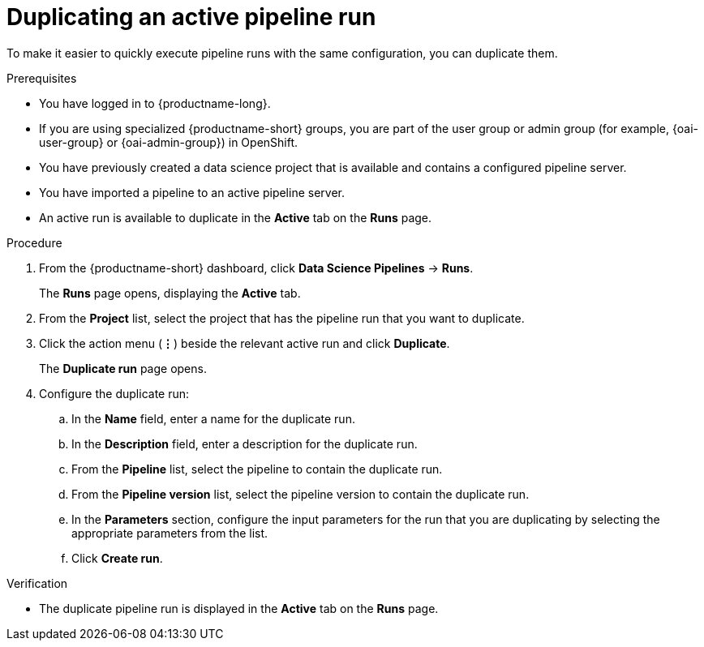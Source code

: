 :_module-type: PROCEDURE

[id="duplicating-an-active-pipeline-run_{context}"]
= Duplicating an active pipeline run

[role='_abstract']
To make it easier to quickly execute pipeline runs with the same configuration, you can duplicate them.  

.Prerequisites
* You have logged in to {productname-long}.
ifndef::upstream[]
* If you are using specialized {productname-short} groups, you are part of the user group or admin group (for example, {oai-user-group} or {oai-admin-group}) in OpenShift.
endif::[]
ifdef::upstream[]
* If you are using specialized {productname-short} groups, you are part of the user group or admin group (for example, {odh-user-group} or {odh-admin-group}) in OpenShift.
endif::[]
* You have previously created a data science project that is available and contains a configured pipeline server.
* You have imported a pipeline to an active pipeline server.
* An active run is available to duplicate in the *Active* tab on the *Runs* page.

.Procedure
. From the {productname-short} dashboard, click *Data Science Pipelines* -> *Runs*.
+
The *Runs* page opens, displaying the *Active* tab.
. From the *Project* list, select the project that has the pipeline run that you want to duplicate.
. Click the action menu (*&#8942;*) beside the relevant active run and click *Duplicate*.
+
The *Duplicate run* page opens.
. Configure the duplicate run:
.. In the *Name* field, enter a name for the duplicate run.
.. In the *Description* field, enter a description for the duplicate run.
.. From the *Pipeline* list, select the pipeline to contain the duplicate run.
.. From the *Pipeline version* list, select the pipeline version to contain the duplicate run.
.. In the *Parameters* section, configure the input parameters for the run that you are duplicating by selecting the appropriate parameters from the list.
.. Click *Create run*.

.Verification
* The duplicate pipeline run is displayed in the *Active* tab on the *Runs* page.

//[role='_additional-resources']
//.Additional resources
